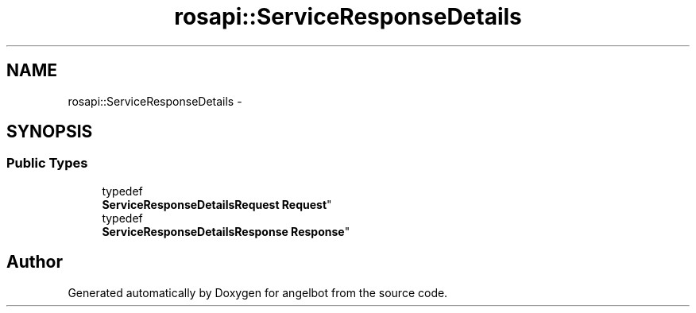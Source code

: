 .TH "rosapi::ServiceResponseDetails" 3 "Sat Jul 9 2016" "angelbot" \" -*- nroff -*-
.ad l
.nh
.SH NAME
rosapi::ServiceResponseDetails \- 
.SH SYNOPSIS
.br
.PP
.SS "Public Types"

.in +1c
.ti -1c
.RI "typedef 
.br
\fBServiceResponseDetailsRequest\fP \fBRequest\fP"
.br
.ti -1c
.RI "typedef 
.br
\fBServiceResponseDetailsResponse\fP \fBResponse\fP"
.br
.in -1c

.SH "Author"
.PP 
Generated automatically by Doxygen for angelbot from the source code\&.
